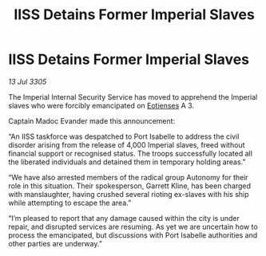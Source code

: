 :PROPERTIES:
:ID:       eb46c038-5588-4635-95cb-6d7d6a8b58ab
:END:
#+title: IISS Detains Former Imperial Slaves
#+filetags: :Empire:galnet:

* IISS Detains Former Imperial Slaves

/13 Jul 3305/

The Imperial Internal Security Service has moved to apprehend the Imperial slaves who were forcibly emancipated on [[id:9fa174ce-7273-40ba-a0e6-1225bcda40b6][Eotienses]] A 3. 

Captain Madoc Evander made this announcement: 

“An IISS taskforce was despatched to Port Isabelle to address the civil disorder arising from the release of 4,000 Imperial slaves, freed without financial support or recognised status. The troops successfully located all the liberated individuals and detained them in temporary holding areas.” 

“We have also arrested members of the radical group Autonomy for their role in this situation. Their spokesperson, Garrett Kline, has been charged with manslaughter, having crushed several rioting ex-slaves with his ship while attempting to escape the area.” 

“I’m pleased to report that any damage caused within the city is under repair, and disrupted services are resuming. As yet we are uncertain how to process the emancipated, but discussions with Port Isabelle authorities and other parties are underway.”
